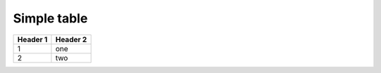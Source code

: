 ============
Simple table
============

========  ========
Header 1  Header 2
========  ========
1         one
2         two
========  ========
